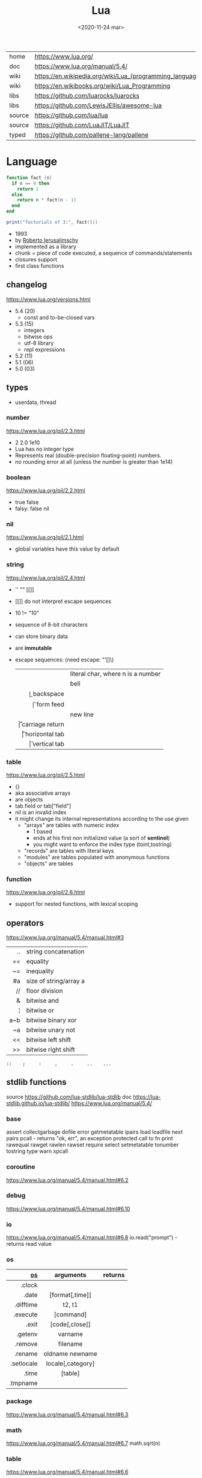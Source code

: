 #+TITLE: Lua
#+DATE: <2020-11-24 mar>

#+ATTR_ORG: :width 200
[[https://upload.wikimedia.org/wikipedia/commons/thumb/c/cf/Lua-Logo.svg/240px-Lua-Logo.svg.png]]

|--------+----------------------------------------------------------|
| home   | https://www.lua.org/                                     |
| doc    | https://www.lua.org/manual/5.4/                          |
| wiki   | https://en.wikipedia.org/wiki/Lua_(programming_language) |
| wiki   | https://en.wikibooks.org/wiki/Lua_Programming            |
| libs   | https://github.com/luarocks/luarocks                     |
| libs   | https://github.com/LewisJEllis/awesome-lua               |
| source | https://github.com/lua/lua                               |
| source | https://github.com/LuaJIT/LuaJIT                         |
| typed  | https://github.com/pallene-lang/pallene                  |
|--------+----------------------------------------------------------|

* Language

#+begin_src lua
  function fact (n)
    if n == 0 then
      return 1
    else
      return n * fact(n - 1)
    end
  end

  print("factorials of 3:", fact(5))
#+end_src

- 1993
- by [[https://en.wikipedia.org/wiki/Roberto_Ierusalimschy][Roberto Ierusalimschy]]
- implemented as a library
- chunk = piece of code executed, a sequence of commands/statements
- closures support
- first class functions

** changelog

https://www.lua.org/versions.html

#+CAPTION: lines of code per Lua version
#+ATTR_ORG: :width 500
[[./loc.png]]

- 5.4 (20)
  - const and to-be-closed vars
- 5.3 (15)
  - integers
  - bitwise ops
  - utf-8 library
  - repl expressions
- 5.2 (11)
- 5.1 (06)
- 5.0 (03)

** types
- userdata, thread
***   number

https://www.lua.org/pil/2.3.html
- 2 2.0 1e10
- Lua has no integer type
- Represents real (double-precision floating-point) numbers.
- no rounding error at all (unless the number is greater than 1e14)

***  boolean

https://www.lua.org/pil/2.2.html
- true false
- falsy: false nil

***      nil

https://www.lua.org/pil/2.1.html
- global variables have this value by default

***   string

https://www.lua.org/pil/2.4.html
- '' "" [[]]
- [[]] do not interpret escape sequences
- 10 != "10"
- sequence of 8-bit characters
- can store binary data
- are *immutable*
- escape sequences: (need escape: "'[]\)
  |------+-----------------------------------|
  |  <r> |                                   |
  | \nnn | literal char, where n is a number |
  |   \a | bell                              |
  |   \b | backspace                         |
  |   \f | form feed                         |
  |   \n | new line                          |
  |   \r | carriage return                   |
  |   \t | horizontal tab                    |
  |   \v | vertical tab                      |
  |------+-----------------------------------|

***    table

https://www.lua.org/pil/2.5.html
- {}
- aka associative arrays
- are objects
- tab.field or tab["field"]
- nil is an invalid index
- it might change its internal representations according to the use given
  - "arrays" are tables with numeric index
    - 1 based
    - ends at his first non initialized value (a sort of *sentinel*)
    - you might want to enforce the index type (toint,tostring)
  - "records" are tables with literal keys
  - "modules" are tables populated with anonymous functions
  - "objects" are tables

*** function
https://www.lua.org/pil/2.6.html
- support for nested functions, with lexical scoping
** operators

https://www.lua.org/manual/5.4/manual.html#3
|-----+------------------------|
| <r> |                        |
|  .. | string concatenation   |
|  == | equality               |
|  ~= | inequality             |
|  #a | size of string/array a |
|  // | floor division         |
|   & | bitwise and            |
|   ¦ | bitwise or             |
| a~b | bitwise binary xor     |
|  ~a | bitwise unary not      |
|  << | bitwise left shift     |
|  >> | bitwise right shift    |
|-----+------------------------|
#+begin_src
 ::    ;     :     ,     .     ..    ...
#+end_src

** stdlib functions

source https://github.com/lua-stdlib/lua-stdlib
doc https://lua-stdlib.github.io/lua-stdlib/
https://www.lua.org/manual/5.4/

*** base
assert
collectgarbage
dofile
error
getmetatable
ipairs
load
loadfile
next
pairs
pcall - returns "ok, err", an exception protected call to fn
print
rawequal
rawget
rawlen
rawset
require
select
setmetatable
tonumber
tostring
type
warn
xpcall
*** coroutine
https://www.lua.org/manual/5.4/manual.html#6.2
*** debug
https://www.lua.org/manual/5.4/manual.html#6.10
*** io
https://www.lua.org/manual/5.4/manual.html#6.8
io.read("prompt") - returns read value
*** os
|------------+-------------------+---------|
|        <r> |        <c>        |         |
|         [[https://www.lua.org/manual/5.4/manual.html#6.9][os]] |     arguments     | returns |
|------------+-------------------+---------|
|     .clock |                   |         |
|      .date |  [format[,time]]  |         |
|  .difftime |      t2, t1       |         |
|   .execute |     [command]     |         |
|      .exit |  [code[,close]]   |         |
|    .getenv |      varname      |         |
|    .remove |     filename      |         |
|    .rename |  oldname newname  |         |
| .setlocale | locale[,category] |         |
|      .time |      [table]      |         |
|   .tmpname |                   |         |
|------------+-------------------+---------|
*** package
https://www.lua.org/manual/5.4/manual.html#6.3
*** math
https://www.lua.org/manual/5.4/manual.html#6.7
math.sqrt(n)
*** table
https://www.lua.org/manual/5.4/manual.html#6.6
*** string
init = where to start searching, can be negative
|-----------+---------------------+----------------------------------------------------|
|       <r> |         <c>         |                                                    |
|    [[https://www.lua.org/manual/5.4/manual.html#6.4][string]] |      arguments      | returns                                            |
|-----------+---------------------+----------------------------------------------------|
|      .len |          s          | number, "" returns 0                               |
|    .lower |          s          | string, depends on locale                          |
|    .upper |          s          | string, depends on locale                          |
|  .reverse |          s          |                                                    |
|      .sub |     s, i, [,j]      | substring, from =i= to =j=, both can be negative   |
|-----------+---------------------+----------------------------------------------------|
|    .match | s, pattern, [,init] | captures in =s= of =pattern=                       |
|   .gmatch | s, pattern, [,init] | iterator fn, of each capture of =pattern= in =s=   |
|     .find | s, pattern, [,init] | idx where =pattern= starts and ends in =s= or nil  |
|           | s, pat, init, plain | " =plain= turns off pattern matching               |
|-----------+---------------------+----------------------------------------------------|
|     .gsub |  s, pattern, repl   | string, with =pattern= replaced with =repl= in =s= |
|           | s, pattern, repl, n | " =n= limits it to nth ammount of replacements     |
|           |    repl = string    | where "%n" is the nth match, %0 is the whole match |
|           |    repl = table     | queried on every match, 1st capture as key         |
|           |   repl = function   | called on every match, captures as arguments       |
|-----------+---------------------+----------------------------------------------------|
|     .byte |   s, [[,i] [,j]]    | numeric codes for =s=, from =i= to =j=             |
|     .char |      [int...]       | string, from given numeric code arguments          |
|-----------+---------------------+----------------------------------------------------|
| .packsize |         fmt         | length of string packed with =fmt=                 |
|     .pack |  fmt, v1, v2, ...   | binary serialized string, containing Vn.. by =fmt= |
|   .unpack |    fmt, s [,pos]    | values packed in string =s= according to =fmt=     |
|           |                     | and index of unread bytes in =s=                   |
|-----------+---------------------+----------------------------------------------------|
|     .dump |                     |                                                    |
|   .format |                     |                                                    |
|      .rep |                     |                                                    |
|-----------+---------------------+----------------------------------------------------|
*** utf8
https://www.lua.org/manual/5.4/manual.html#6.5
** coroutines
- covers most uses of full continuations
- equivalent to
  - cooperative multithreading
  - one-shot continuations (call/1cc)
** metamethods
https://www.lua.org/manual/5.4/manual.html#2.4
https://gist.github.com/oatmealine/655c9e64599d0f0dd47687c1186de99f
|-------------+-----|
|         <r> |     |
|-------------+-----|
|      __call |     |
|-------------+-----|
| __metatable |     |
|  __tostring |     |
|      __name |     |
|     __pairs | 5.2 |
|    __ipairs | 5.2 |
|-------------+-----|
|     __index |     |
|  __newindex |     |
|-------------+-----|
|     __close | 5.4 |
|        __gc |     |
|      __mode |     |
|-------------+-----|
*** operators
|----------+----+-----|
|      <r> |    |     |
|----------+----+-----|
| __concat | .. |     |
|    __len | #  | 5.1 |
|----------+----+-----|
|     __eq | == |     |
|     __lt | <  |     |
|     __le | <= |     |
|----------+----+-----|
|    __add | +  |     |
|    __sub | -  |     |
|    __mul | *  |     |
|    __div | /  |     |
|    __unm | -  |     |
|    __mod | %  | 5.1 |
|    __pow | ^  | 5.1 |
|   __idiv | // | 5.3 |
|----------+----+-----|
|    __bor | &  | 5.3 |
|   __band | ¦  | 5.3 |
|   __bnot | ~  | 5.3 |
|   __bxor | ~  | 5.3 |
|    __shl | << | 5.3 |
|    __shr | >> | 5.3 |
|----------+----+-----|
** control flow

#+begin_src lua
  for i=1,1000 do a[i] = i*2 end
#+end_src

* Command
|-------------+-----------------------------------|
| -i <script> | interactive mode after run script |
|-------------+-----------------------------------|
* Codebases

- https://github.com/lunarmodules/luasocket
- https://github.com/vincasmiliunas/lua-basic-oauth2
  - https://developers.google.com/youtube/v3/live/docs/liveBroadcasts/list
  - https://developers.google.com/youtube/v3/live/registering_an_application

** used in

[[https://en.wikipedia.org/wiki/List_of_applications_using_Lua][List of Apps]] [[https://en.wikipedia.org/wiki/Category:Lua_(programming_language)-scripted_video_games][List of Games]]

- nodemcu https://github.com/nodemcu/nodemcu-firmware
- neovim
- nmap (nse)
- redis
- nginx https://fly.io/docs/app-guides/openresty-nginx-plus-lua/
- awm (awesome window manager config)
- pico-8
- love2d
  - game devlog https://github.com/a327ex/blog
- mpv
  - https://mpv.io/manual/master/#lua-scripting
    https://mpv.io/manual/master/#list-of-input-commands
  - https://github.com/davidde/mpv-autosub
  - https://github.com/CounterPillow/mpv-quack

* transpiles to Lua
|------------+------|
| [[https://moonscript.org/][moonscript]] |      |
| [[https://fennel-lang.org/][fennel]]     | lisp |
| [[https://urn-lang.com/][urn]]        | lisp |
| [[https://amulet.works/][amulet]]     | ml   |
|------------+------|
